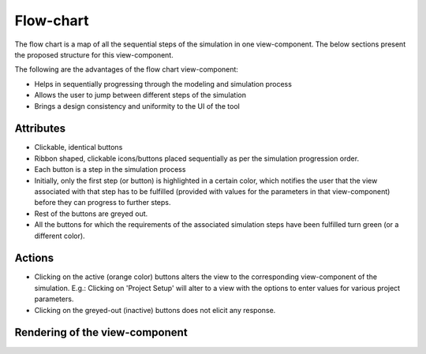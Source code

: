 .. _flowchart-label:

Flow-chart
----------
The flow chart is a map of all the sequential steps of the simulation in one view-component. The below sections present the proposed structure for this view-component.

The following are the advantages of the flow chart view-component:

* Helps in sequentially progressing through the modeling and simulation process
* Allows the user to jump between different steps of the simulation
* Brings a design consistency and uniformity to the UI of the tool

Attributes
^^^^^^^^^^

* Clickable, identical buttons
* Ribbon shaped, clickable icons/buttons placed sequentially as per the simulation progression order.
* Each button is a step in the simulation process
* Initially, only the first step (or button) is highlighted in a certain color, which notifies the user that the view associated with that step has to be fulfilled (provided with values for the parameters in that view-component) before they can progress to further steps.
* Rest of the buttons are greyed out.
* All the buttons for which the requirements of the associated simulation steps have been fulfilled turn green (or a different color).

Actions
^^^^^^^

* Clicking on the active (orange color) buttons alters the view to the corresponding view-component of the simulation. E.g.: Clicking on 'Project Setup' will alter to a view with the options to enter values for various project parameters.
* Clicking on the greyed-out (inactive) buttons does not elicit any response.

Rendering of the view-component
^^^^^^^^^^^^^^^^^^^^^^^^^^^^^^^

.. image:: docs/assets/flow_chart.png
   :width: 400
   :alt: An example of the proposed rendering of the flow chart
